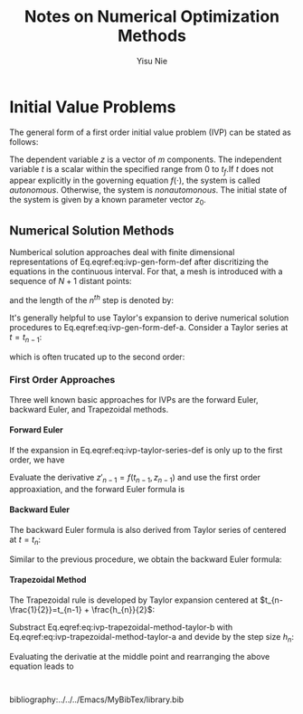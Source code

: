 #+author: Yisu Nie
#+email: ynie@dow.com
#+startup: showall hideblocks
#+title: Notes on Numerical Optimization Methods 
#+latex_class: article
#+latex_class_options: [letterpaper, 11pt]
#+options: H:4 toc:nil ^:nil    
#+latex_header: \usepackage{palatino}
#+latex_header: \usepackage{sidenotes}
#+latex_header: \usepackage{algorithm}  
#+latex_header: \usepackage{algorithmic}  
#+latex_header: \usepackage[top=1in, bottom=1in, right = 0.5in, outer=3in, inner=0.5in, heightrounded, marginparwidth=2.5in, marginparsep=0.25in]{geometry}
#+latex_header: \linespread{1.3}
#+latex_header: \providecommand{\diff}[2]{\ensuremath{\frac{{\rm d} #1}{{\rm d} #2}}}
#+latex_header: \providecommand{\note}[1]{\sidenote{{\footnotesize #1}}}

* Initial Value Problems
The general form of a first order initial value problem (IVP) can be stated as follows\note{Different notation for differentiation}:

\begin{margintable}
\footnotesize
\begin{tabular}{ll}
 Gottfried Leibniz & $\frac{\rm dz^{{n}}}{\rm dt^{{n}}}$  \\
 Joseph Louis Lagrange & $z^{\prime}(t), z^{\prime\prime}(t),..z^{(n)}(t)$ \\
 Isaac Newton & $\dot z$, $\ddot z$, ..
\end{tabular}
\end{margintable}

\begin{subequations}
\label{eq:ivp-gen-form-def}
\begin{align}
\label{eq:ivp-gen-form-def-a}
& \diff{z}{t}= f(t,z), \qquad t \in [0,t_{f}]; \\
\label{eq:ivp-gen-form-def-b}
& z(0) = z_{0}. 
\end{align}
\end{subequations}

The dependent variable $z$ is a vector of $m$ components. The independent variable $t$ is a scalar within the specified range from 0 to $t_{f}$.If $t$ does not appear explicitly in
the governing equation $f(\cdot)$, the system is called \emph{autonomous}. Otherwise, the system is \emph{nonautomonous}. The initial state of the system is given by a known
parameter vector $z_0$. 

** Numerical Solution Methods
Numberical solution approaches deal with finite dimensional representations of Eq.eqref:eq:ivp-gen-form-def after discritizing the equations in the continuous interval. For that, a
mesh is introduced with a sequence of $N+1$ distant points:
\begin{equation}
\label{eq:ivp-mesh-def}
0=t_{0}<t_{1}<\cdots<t_{n-1}<t_{n}<\cdots<t_{N}=t_{f}
\end{equation} 
and the length of the $n^{th}$ step is denoted by:
\begin{equation}
\label{eq:ivp-step-size-def}
h_{n} = t_{n} - t_{n-1}, \qquad n=1,2,\ldots,N.
\end{equation} 
It's generally helpful to use Taylor's expansion to derive numerical solution procedures to Eq.eqref:eq:ivp-gen-form-def-a. Consider a Taylor series at $t=t_{n-1}$: 
\begin{equation}
\label{eq:ivp-taylor-series-def}
z(t_{n}) = z(t_{n-1} + h_{n}) = z(t_{n-1}) + h_{n}z'(t_{n-1}) + \frac{h^{2}_{n}}{2}z''(t_{n-1}) + \ldots + \frac{h^{p}_{n}}{k!}z^{(p)}(t_{n-1}) + \ldots,
\end{equation}
which is often trucated up to the second order:
\begin{margintable}
\footnotesize
$x=\mathcal{O}(h^{p})$ means $\exists C>0$ such that \left | x \right | \leqslant Ch^{p}.
\end{margintable}
\begin{equation}
\label{eq:ivp-taylor-series-truc}
z(t_{n}) = z(t_{n-1}) + h_{n}z'(t_{n-1}) + \frac{h^{2}_{n}}{2}z''(t_{n-1}) + \mathcal{O}(h^{2}_{n})
\end{equation}
*** First Order Approaches
Three well known basic approaches for IVPs are the forward Euler, backward Euler, and Trapezoidal methods.
**** Forward Euler
If the expansion in Eq.eqref:eq:ivp-taylor-series-def is only up to the first order, we have 
\begin{margintable}
\footnotesize
We note $z(t_{n})$ as $z_{n}$ for short
\end{margintable}
\begin{equation}
\label{eq:ivp-forward-euler}
z_{n} \approx z_{n-1} + h_{n}z'_{n-1}, \qquad, n=1,2,\ldots,N.
\end{equation}
Evaluate the derivative $z'_{n-1} = f(t_{n-1},z_{n-1})$ and use the first order approaxiation, and the forward Euler formula\note{This is an explicit formula} is
\begin{equation}
\label{eq:ivp-forward-euler-step}
z_{n} = z_{n-1} + h_{n}f(t_{n-1},z_{n-1}), \qquad, n=1,2,\ldots,N.
\end{equation} 
**** Backward Euler
The backward Euler formula is also derived from Taylor series of centered at $t=t_{n}$:
\begin{equation}
\label{ivp-backward-euler}
z(t_{n}) = z(t_{n+1} - h_{n+1}) = z(t_{n+1}) - h_{n+1}z'(t_{n}) + \frac{h^{2}_{n+1}}{2}z''(t_{n}) + \mathcal{O}(h^{2}_{n+1})
\end{equation}
Similar to the previous procedure, we obtain the backward Euler formula\note{This is an implicit formula}:
\begin{equation}
\label{eq:ivp-backward-euler-step}
z_{n+1} = z_{n} + h_{n+1}f(t_{n},z_{n})
\end{equation}
**** Trapezoidal Method
The Trapezoidal rule is developed by Taylor expansion centered at $t_{n-\frac{1}{2}}=t_{n-1} + \frac{h_{n}}{2}$:
\begin{subequations}
\label{eq:ivp-trapezoidal-method-taylor}
\begin{align}
\label{eq:ivp-trapezoidal-method-taylor-a}
&z(t_{n}) = z(t_{n-\frac{1}{2}} + \frac{h_{n}}{2}) = z(t_{n-\frac{1}{2}}) + \frac{h_{n}}{2}z'(t_{n-\frac{1}{2}}) + \frac{h_{n}^{2}}{2\cdot2^{2}}z''(t_{n-\frac{1}{2}}) + \mathcal{O}(h^{2}_{n}) \\
\label{eq:ivp-trapezoidal-method-taylor-b}
&z(t_{n-1}) = z(t_{n-\frac{1}{2}} - \frac{h_{n}}{2}) = z(t_{n-\frac{1}{2}}) - \frac{h_{n}}{2}z'(t_{n-\frac{1}{2}}) + \frac{h_{n}^{2}}{2\cdot2^{2}}z''(t_{n-\frac{1}{2}}) + \mathcal{O}(h^{2}_{n})
\end{align}
\end{subequations}
Substract Eq.eqref:eq:ivp-trapezoidal-method-taylor-b with Eq.eqref:eq:ivp-trapezoidal-method-taylor-a and devide by the step size $h_{n}$:
\begin{equation}
\label{eq:ivp-trapezoidal-step-a}
\frac{z_{n} - z_{n-1}}{h_{n}} = z'_{n-\frac{1}{2}} + \mathcal{O}(h^{2}_{n})
\end{equation}  
Evaluating the derivatie at the middle point and rearranging the above equation leads to
\begin{margintable}
\footnotesize
Derivative at the middle point\\
$z'_{n-\frac{1}{2}} = \frac{1}{2}\left (f(t_{n-1},z_{n-1}) + f(t_{n},z_{n})\right)$
\end{margintable}

\begin{equation}
\label{eq:ivp-trapezoidal-step-b}
z_{n} = z_{n-1} + \frac{h_{n}}{2}\left (f(t_{n-1},z_{n-1}) +  f(t_{n},z_{n})\right)
\end{equation} 
#+begin_src asymptote

#+end_src

#+latex: \end{document}
bibliography:../../../Emacs/MyBibTex/library.bib
